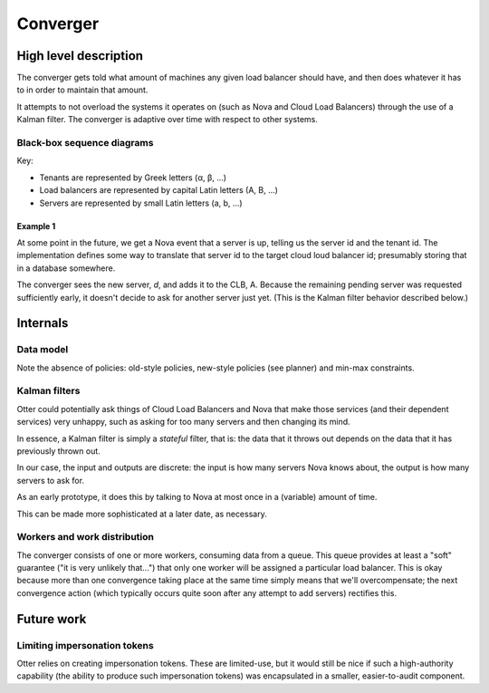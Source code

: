 ===========
 Converger
===========

High level description
======================

The converger gets told what amount of machines any given load
balancer should have, and then does whatever it has to in order to
maintain that amount.

It attempts to not overload the systems it operates on (such as Nova
and Cloud Load Balancers) through the use of a Kalman filter. The
converger is adaptive over time with respect to other systems.

Black-box sequence diagrams
---------------------------

Key:

- Tenants are represented by Greek letters (α, β, ...)
- Load balancers are represented by capital Latin letters (A, B, ...)
- Servers are represented by small Latin letters (a, b, ...)

Example 1
~~~~~~~~~

.. seqdiag:: diagrams/1/start.diag

At some point in the future, we get a Nova event that a server is up,
telling us the server id and the tenant id. The implementation defines
some way to translate that server id to the target cloud loud balancer
id; presumably storing that in a database somewhere.

.. seqdiag:: diagrams/1/nova_event.diag

The converger sees the new server, *d*, and adds it to the CLB, A.
Because the remaining pending server was requested sufficiently early,
it doesn't decide to ask for another server just yet. (This is the
Kalman filter behavior described below.)

Internals
=========

Data model
----------

.. blockdiag:: diagrams/model.diag

Note the absence of policies: old-style policies, new-style policies
(see planner) and min-max constraints.

Kalman filters
--------------

Otter could potentially ask things of Cloud Load Balancers and Nova
that make those services (and their dependent services) very unhappy,
such as asking for too many servers and then changing its mind.

In essence, a Kalman filter is simply a *stateful* filter, that is:
the data that it throws out depends on the data that it has previously
thrown out.

In our case, the input and outputs are discrete: the input is how many
servers Nova knows about, the output is how many servers to ask for.

.. blockdiag::

   default_fontsize = 14;

   in [shape=beginpoint, label=""];
   out [shape=endpoint, label=""];
   filter [label="K"];
   in -> filter -> out;

As an early prototype, it does this by talking to Nova at most once in
a (variable) amount of time.

This can be made more sophisticated at a later date, as necessary.

Workers and work distribution
-----------------------------

The converger consists of one or more workers, consuming data from a
queue. This queue provides at least a "soft" guarantee ("it is very
unlikely that...") that only one worker will be assigned a particular
load balancer. This is okay because more than one convergence taking
place at the same time simply means that we'll overcompensate; the
next convergence action (which typically occurs quite soon after any
attempt to add servers) rectifies this.

Future work
===========

Limiting impersonation tokens
-----------------------------

Otter relies on creating impersonation tokens. These are limited-use,
but it would still be nice if such a high-authority capability (the
ability to produce such impersonation tokens) was encapsulated in a
smaller, easier-to-audit component.
